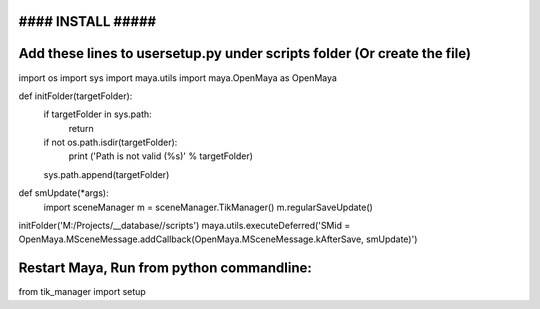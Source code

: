 #### INSTALL #####
------------------
Add these lines to usersetup.py under scripts folder (Or create the file)
-------------------------------------------------------------------------

import os
import sys
import maya.utils
import maya.OpenMaya as OpenMaya

def initFolder(targetFolder):
    if targetFolder in sys.path:
        return
    if not os.path.isdir(targetFolder):
        print ('Path is not valid (%s)' % targetFolder)
    sys.path.append(targetFolder)

def smUpdate(*args):
    import sceneManager
    m = sceneManager.TikManager()
    m.regularSaveUpdate()

initFolder('M:/Projects/__database//scripts')
maya.utils.executeDeferred('SMid = OpenMaya.MSceneMessage.addCallback(OpenMaya.MSceneMessage.kAfterSave, smUpdate)')

Restart Maya, Run from python commandline:
------------------------------------------
from tik_manager import setup